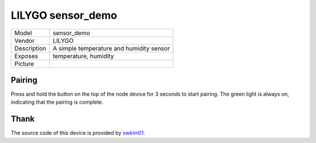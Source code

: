 LILYGO sensor_demo
===================

.. csv-table::

    "Model",       "sensor_demo"
    "Vendor",      "LILYGO"
    "Description", "A simple temperature and humidity sensor"
    "Exposes",     "temperature, humidity"
    "Picture",     "|sensor_demo_img|"

.. |sensor_demo_img| image:: ../../_static/user-guide/burning/burning_successfully.jpg

Pairing
--------

Press and hold the button on the top of the node device for 3 seconds to start pairing. The green light is always on, indicating that the pairing is complete.

Thank
------

The source code of this device is provided by `swkim01 <https://github.com/swkim01>`_.
